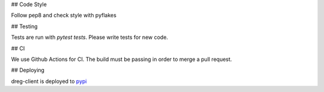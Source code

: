 ## Code Style

Follow pep8 and check style with pyflakes

## Testing

Tests are run with `pytest tests`. Please write tests for new code.

## CI

We use Github Actions for CI. The build must be passing in order to merge a pull request.

## Deploying

dreg-client is deployed to `pypi <https://pypi.org/project/dreg-client>`_
